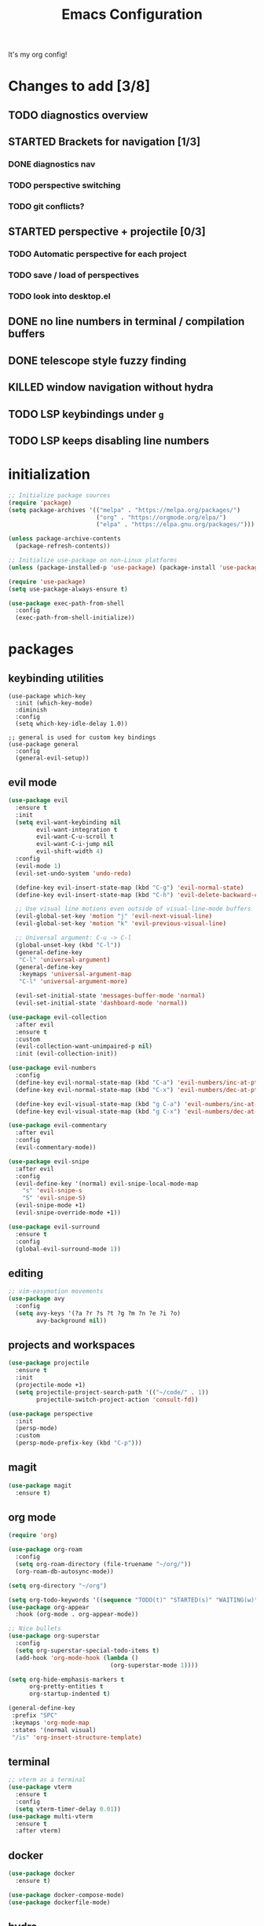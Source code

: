 #+TITLE: Emacs Configuration
#+STARTUP: contents
It's my org config!

* Changes to add [3/8]
** TODO diagnostics overview
** STARTED Brackets for navigation [1/3]
*** DONE diagnostics nav
*** TODO perspective switching
*** TODO git conflicts?
** STARTED perspective + projectile [0/3]
*** TODO Automatic perspective for each project
*** TODO save / load of perspectives
*** TODO look into desktop.el
** DONE no line numbers in terminal / compilation buffers
** DONE telescope style fuzzy finding
** KILLED window navigation without hydra
** TODO LSP keybindings under ~g~
** TODO LSP keeps disabling line numbers
* initialization
#+begin_src emacs-lisp
  ;; Initialize package sources
  (require 'package)
  (setq package-archives '(("melpa" . "https://melpa.org/packages/")
                           ("org" . "https://orgmode.org/elpa/")
                           ("elpa" . "https://elpa.gnu.org/packages/")))

  (unless package-archive-contents
    (package-refresh-contents))

  ;; Initialize use-package on non-Linux platforms
  (unless (package-installed-p 'use-package) (package-install 'use-package))

  (require 'use-package)
  (setq use-package-always-ensure t)

  (use-package exec-path-from-shell
    :config
    (exec-path-from-shell-initialize))
#+end_src

* packages
** keybinding utilities
#+begin_src elisp
  (use-package which-key
    :init (which-key-mode)
    :diminish
    :config
    (setq which-key-idle-delay 1.0))

  ;; general is used for custom key bindings
  (use-package general
    :config
    (general-evil-setup))
#+end_src
** evil mode
#+begin_src emacs-lisp 
  (use-package evil
    :ensure t
    :init
    (setq evil-want-keybinding nil
          evil-want-integration t
          evil-want-C-u-scroll t
          evil-want-C-i-jump nil
          evil-shift-width 4)
    :config
    (evil-mode 1)
    (evil-set-undo-system 'undo-redo)

    (define-key evil-insert-state-map (kbd "C-g") 'evil-normal-state)
    (define-key evil-insert-state-map (kbd "C-h") 'evil-delete-backward-char-and-join)

    ;; Use visual line motions even outside of visual-line-mode buffers
    (evil-global-set-key 'motion "j" 'evil-next-visual-line)
    (evil-global-set-key 'motion "k" 'evil-previous-visual-line)

    ;; Universal argument: C-u -> C-l
    (global-unset-key (kbd "C-l"))
    (general-define-key
     "C-l" 'universal-argument)
    (general-define-key
     :keymaps 'universal-argument-map
     "C-l" 'universal-argument-more)

    (evil-set-initial-state 'messages-buffer-mode 'normal)
    (evil-set-initial-state 'dashboard-mode 'normal))

  (use-package evil-collection
    :after evil
    :ensure t
    :custom
    (evil-collection-want-unimpaired-p nil)
    :init (evil-collection-init))

  (use-package evil-numbers
    :config
    (define-key evil-normal-state-map (kbd "C-a") 'evil-numbers/inc-at-pt)
    (define-key evil-normal-state-map (kbd "C-x") 'evil-numbers/dec-at-pt)

    (define-key evil-visual-state-map (kbd "g C-a") 'evil-numbers/inc-at-pt-incremental)
    (define-key evil-visual-state-map (kbd "g C-x") 'evil-numbers/dec-at-pt-incremental))

  (use-package evil-commentary
    :after evil
    :config
    (evil-commentary-mode))

  (use-package evil-snipe
    :after evil
    :config
    (evil-define-key '(normal) evil-snipe-local-mode-map
      "s" 'evil-snipe-s
      "S" 'evil-snipe-S)
    (evil-snipe-mode +1)
    (evil-snipe-override-mode +1))

  (use-package evil-surround
    :ensure t
    :config
    (global-evil-surround-mode 1))
#+end_src
** editing
#+begin_src emacs-lisp
  ;; vim-easymotion movements
  (use-package avy
    :config
    (setq avy-keys '(?a ?r ?s ?t ?g ?m ?n ?e ?i ?o)
          avy-background nil))
#+end_src
** projects and workspaces
#+begin_src emacs-lisp 
  (use-package projectile
    :ensure t
    :init
    (projectile-mode +1)
    (setq projectile-project-search-path '(("~/code/" . 1))
          projectile-switch-project-action 'consult-fd))

  (use-package perspective
    :init
    (persp-mode)
    :custom
    (persp-mode-prefix-key (kbd "C-p")))
#+end_src
** magit
#+begin_src emacs-lisp 
  (use-package magit
    :ensure t)
#+end_src
** org mode
#+begin_src emacs-lisp
  (require 'org)

  (use-package org-roam
    :config
    (setq org-roam-directory (file-truename "~/org/"))
    (org-roam-db-autosync-mode))

  (setq org-directory "~/org")

  (setq org-todo-keywords '((sequence "TODO(t)" "STARTED(s)" "WAITING(w)" "|" "DONE(d)" "KILLED(k)")))
  (use-package org-appear
    :hook (org-mode . org-appear-mode))

  ;; Nice bullets
  (use-package org-superstar
    :config
    (setq org-superstar-special-todo-items t)
    (add-hook 'org-mode-hook (lambda ()
                               (org-superstar-mode 1))))

  (setq org-hide-emphasis-markers t
        org-pretty-entities t
        org-startup-indented t)

  (general-define-key
   :prefix "SPC"
   :keymaps 'org-mode-map
   :states '(normal visual)
   "/is" 'org-insert-structure-template)
#+end_src

** terminal
#+begin_src emacs-lisp
  ;; vterm as a terminal
  (use-package vterm
    :ensure t
    :config
    (setq vterm-timer-delay 0.01))
  (use-package multi-vterm
    :ensure t
    :after vterm)

#+end_src

** docker
#+begin_src emacs-lisp
  (use-package docker
    :ensure t)

  (use-package docker-compose-mode)
  (use-package dockerfile-mode)
#+end_src
** hydra
#+begin_src emacs-lisp 
  (use-package hydra)
  (defhydra hydra-windows (:hint nil :rows 1)
    "Window Navigation..."
    ;; resizing windows
    ("<left>" evil-window-decrease-width)
    ("<up>" evil-window-increase-height)
    ("<down>" evil-window-decrease-height)
    ("<right>" evil-window-increase-width)

    ;; movement on a laptop
    ("h" evil-window-left)
    ("j" evil-window-down)
    ("k" evil-window-up)
    ("l" evil-window-right)

    ;; make windows  
    ("v" evil-window-vsplit)
    ("s" evil-window-split)
    ("q" evil-window-delete))
#+end_src

** misc packages
#+begin_src emacs-lisp
  ;; i forget what this does
  (use-package command-log-mode)
#+end_src
** completion

Configuration for ~fzf~, ~vertico~, ~company~, ~consult~, ~orderless~, and ~swiper~

*** Minibuffer
#+begin_src emacs-lisp 
  (use-package vertico
    :custom
    (vertico-count 20)
    :init
    (vertico-mode))

  (use-package consult
    ;; Enable automatic preview at point in the *Completions* buffer. This is
    ;; relevant when you use the default completion UI.
    :hook (completion-list-mode . consult-preview-at-point-mode)

    :init
    ;; Optionally configure the register formatting. This improves the register
    ;; preview for `consult-register', `consult-register-load',
    ;; `consult-register-store' and the Emacs built-ins.
    (setq register-preview-delay 0.2
          register-preview-function #'consult-register-format)

    ;; Optionally tweak the register preview window.
    ;; This adds thin lines, sorting and hides the mode line of the window.
    (advice-add #'register-preview :override #'consult-register-window)

    ;; Use Consult to select xref locations with preview
    (setq xref-show-xrefs-function #'consult-xref
          xref-show-definitions-function #'consult-xref)

    ;; set find args
    (setq consult-fd-args '((if (executable-find "fdfind" 'remote)
                                "fdfind" "fd")
                            "--hidden --full-path --color=never"
                            ;; ignores
                            "--exclude .git"
                            "--exclude .spack_env"
                            "--exclude .cache"))
    ;; Optionally configure preview. The default value
    ;; is 'any, such that any key triggers the preview.
    (setq consult-preview-key 'any)
    ;; Optionally configure the narrowing key.
    ;; Both < and C-+ work reasonably well.
    (setq consult-narrow-key "<") ;; "C-+"

    ;; Configure other variables and modes in the :config section,
    ;; after lazily loading the package.
    :config
    ;; Disable automatic preview for these commands
    (consult-customize
     consult-theme
     consult-ripgrep consult-git-grep consult-grep
     consult-bookmark consult-recent-file consult-xref
     consult--source-bookmark consult--source-file-register
     consult--source-recent-file consult--source-project-recent-file
     :preview-key '(:debounce 0.4 any)
     consult--source-buffer :hidden t :default nil)

    ;; Add perspective mode source to buffer switcher
    (add-to-list 'consult-buffer-sources persp-consult-source))

  ;; Use the `orderless' completion style.
  (use-package orderless
    :custom
    ;; Configure a custom style dispatcher (see the Consult wiki)
    (completion-styles '(orderless basic))
    (completion-category-defaults nil)
    (completion-category-overrides '((file (styles partial-completion)))))

  ;; Enable rich annotations using the Marginalia package
  (use-package marginalia
    :init (marginalia-mode))

  ;; required for the searches
  (use-package ripgrep)

  ;; Minibuffer actions
  (use-package embark
    :ensure t

    :bind
    (("C-." . embark-act)         ;; pick some comfortable binding
     ("C-;" . embark-dwim)        ;; good alternative: M-.
     ("C-h B" . embark-bindings)) ;; alternative for `describe-bindings'

    :init

    ;; Optionally replace the key help with a completing-read interface
    (setq prefix-help-command #'embark-prefix-help-command)

    :config

    ;; Hide the mode line of the Embark live/completions buffers
    (add-to-list 'display-buffer-alist
                 '("\\`\\*Embark Collect \\(Live\\|Completions\\)\\*"
                   nil
                   (window-parameters (mode-line-format . none)))))

  ;; Consult users will also want the embark-consult package.
  (use-package embark-consult
    :ensure t ; only need to install it, embark loads it after consult if found
    :hook
    (embark-collect-mode . consult-preview-at-point-mode))

  ;; Consult todos
  (use-package consult-todo)
#+end_src

*** auto completion
#+begin_src emacs-lisp
  ;; company for text auto completion
  (use-package company
    :commands (company-complete-common company-dabbrev)
    :config
    (global-company-mode)

    ;; Increase maximum number of items to show in auto-completion. Why?
    ;; .. seeing more at once gives you a better overview of your options.
    (setq company-tooltip-limit 40)

    ;; Don't make abbreviations lowercase or ignore case. Why?
    ;; .. many languages are case sensitive, so changing case isn't helpful.
    (setq company-dabbrev-downcase nil)
    (setq company-dabbrev-ignore-case nil)

    ;; Key-map: hold Control for Vim motion. Why?
    ;; .. we're already holding Control, allow navigation at the same time.
    (define-key company-active-map (kbd "C-n") 'company-select-next-or-abort)
    (define-key company-active-map (kbd "C-e") 'company-select-previous-or-abort)
    (define-key company-active-map (kbd "ESC") 'company-abort)
    (define-key company-active-map (kbd "TAB") 'company-complete-selection)

    (define-key company-search-map (kbd "C-j") 'company-select-next)
    (define-key company-search-map (kbd "C-k") 'company-select-previous))


  (use-package yasnippet
    :config
    (yas-global-mode 1))
#+end_src
* Language configuration

Mostly LSP, other sections will have other stuff idk

#+begin_src emacs-lisp 
  (use-package tree-sitter-langs)
  (use-package tree-sitter
    :config
    (require 'tree-sitter-langs)
    (global-tree-sitter-mode)
    (add-hook 'tree-sitter-after-on-hook
              #'tree-sitter-hl-mode))

  ;; syntax highlighting
  (use-package flycheck
    :ensure t
    :init (global-flycheck-mode))

  (use-package lsp-mode
    :init
    (setq lsp-keymap-prefix "C-c l")
    :hook (;; replace XXX-mode with concrete major-mode(e. g. python-mode)
           ;; if you want which-key integration
           (lsp-mode . lsp-enable-which-key-integration))
    :commands (lsp lsp-deferred)
    :config
    (setq
     lsp-warn-no-matched-clients nil
     lsp-auto-execute-action nil)

    (add-to-list 'lsp-file-watch-ignored-directories "[/\\\\]spack_env\\'"))

  (use-package lsp-ui
    :commands lsp-ui-mode
    :config

    (setq
     ;; sideline congfig
     lsp-ui-sideline-show-code-actions nil
     lsp-ui-sideline-show-diagnostics t
     lsp-ui-sideline-delay 0.2
     ;; documentation settings
     lsp-ui-doc-enable t
     lsp-ui-doc-position 'at-point
     lsp-ui-doc-show-with-cursor nil
     lsp-ui-doc-show-with-mouse nil
     ;; Themeing
     lsp-lens-enable nil
     lsp-headerline-breadcrumb-enable nil
     lsp-modeline-diagnostics-enable t
     lsp-modeline-code-actions-enable t))

  (add-hook 'lsp-ui-doc-mode-hook (lambda () (display-line-numbers-mode 0)))


  (use-package dap-mode
    :ensure t
    :defer t
    :after lsp-mode
    :config
    (dap-auto-configure-mode))

  ;; formatting for most lanugages
  (use-package format-all)

  ;; Cmake
  (use-package cmake-mode)
  ;; editing justfiles
  (use-package just-mode)
#+end_src

** C/C++

#+begin_src emacs-lisp 
  ;; C/C++
  (use-package ccls
    :hook ((c-mode c++-mode objc-mode cuda-mode) . lsp)
    :custom
    (ccls-args nil)
    (ccls-executable (executable-find "ccls")))
#+end_src
** Haskell
#+begin_src emacs-lisp
  (use-package haskell-mode)
  (use-package lsp-haskell)

  (add-hook 'haskell-mode-hook #'lsp)
  (add-hook 'haskell-literate-mode-hook #'lsp)

  (general-define-key
   :prefix "SPC"
   :keymaps 'haskell-mode-map
   :states '(normal visual)
   "/f" 'format-all-buffer
   "/l" 'haskell-process-load-file)
#+end_src
** GLSL
#+begin_src emacs-lisp 
  ;; GLSL
  (use-package glsl-mode)
#+end_src
** Ocaml
#+begin_src emacs-lisp
  (use-package tuareg
    :ensure t
    :mode (("\\.ocamlinit\\'" . tuareg-mode)))

  (use-package dune
    :ensure t)

  ;; Merlin configuration
  (use-package merlin
    :ensure t
    :config
    (add-hook 'tuareg-mode-hook #'merlin-mode)
    (add-hook 'merlin-mode-hook #'company-mode)
    ;; we're using flycheck instead
    (setq merlin-error-after-save nil))

  (use-package merlin-eldoc
    :ensure t
    :hook ((tuareg-mode) . merlin-eldoc-setup))

  ;; This uses Merlin internally
  (use-package flycheck-ocaml
    :ensure t
    :config
    (flycheck-ocaml-setup))
#+end_src
** Python
#+begin_src emacs-lisp
  ;; Built-in Python utilities
  (use-package python
    :ensure t
    :hook ((python-mode . format-all-mode))
    :custom
    (dap-python-debugger 'debugpy)
    (dap-python-executable "python3")
    (python-shell-interpreter "python3")
    :config
    (require 'dap-python)

    ;; Remove guess indent python message
    (setq python-indent-guess-indent-offset-verbose nil))

  (use-package pyvenv
    :config
    (setenv "WORKON_HOME" "/opt/homebrew/Caskroom/miniconda/base/envs/")
    (pyvenv-mode 1))

  (use-package lsp-pyright
    :ensure t
    :hook (python-mode . (lambda ()
                           (require 'lsp-pyright)
                           (lsp-deferred))))  ; or lsp-deferred
#+end_src
** Protobuf
#+begin_src emacs-lisp
  (use-package protobuf-mode)
#+end_src
** SML
#+begin_src emacs-lisp 
  ;; SML
  (use-package sml-mode
    :config
    (setq sml-indent-level 2))
#+end_src
** racket
#+begin_src emacs-lisp 
  (use-package racket-mode
    :hook ((racket-mode . format-all-mode)
           (racket-mode . racket-xp-mode)))

  (general-define-key
   :prefix "SPC"
   :keymaps 'racket-mode-map
   :states '(normal visual)
   ;; language bindings
   "ld" 'xref-find-definitions
   "lr" 'xref-find-references
   "lR" 'racket-xp-rename
   ;; racket bindings
   "/f" 'format-all-buffer
   "/r" 'racket-run-and-switch-to-repl
   "/R" 'racket-run-module-at-point)

  (general-nmap
    :keymaps 'racket-mode-map
    "K" 'racket-xp-describe)
#+end_src
** rust
#+begin_src emacs-lisp 
  ;; RUST
  (use-package rust-mode
    :hook ((rust-mode . lsp-deferred)
           (rust-mode . flycheck-mode))
    :config
    ;; rustfmt
    (setq rust-format-show-buffer nil)
    (setq rust-format-on-save t))

  (use-package cargo
    :after rust-mode)
#+end_src
* themeing

#+begin_src emacs-lisp
  (use-package doom-modeline
    :ensure t
    :init (doom-modeline-mode 1))

  (use-package nerd-icons)

  (use-package catppuccin-theme)
  (setq catppuccin-flavor 'mocha)
  (catppuccin-reload)

  (use-package rainbow-delimiters
    :hook (prog-mode . rainbow-delimiters-mode))

  (use-package rainbow-mode
    :hook (prog-mode . rainbow-delimiters-mode))

  (use-package hl-todo
    :config
    (global-hl-todo-mode))

  (use-package solaire-mode
    :config
    (solaire-global-mode +1))

  ;; nicer compilation window
  (use-package fancy-compilation
    :commands (fancy-compilation-mode))

  (with-eval-after-load 'compile
    (fancy-compilation-mode))

  ;; icons
  (use-package all-the-icons)
#+end_src

* Emacs Package
We are installing this last so we can access all packages installed before
#+begin_src emacs-lisp
  ;; A few more useful configurations...
  (use-package emacs
    :custom
    ;; Support opening new minibuffers from inside existing minibuffers.
    (enable-recursive-minibuffers t)
    ;; Hide commands in M-x which do not work in the current mode.

    (read-extended-command-predicate #'command-completion-default-include-p)

    :init
    ;; Add prompt indicator to `completing-read-multiple'.
    ;; We display [CRM<separator>], e.g., [CRM,] if the separator is a comma.
    (defun crm-indicator (args)
      (cons (format "[CRM%s] %s"
                    (replace-regexp-in-string
                     "\\`\\[.*?]\\*\\|\\[.*?]\\*\\'" ""
                     crm-separator)
                    (car args))
            (cdr args)))
    (advice-add #'completing-read-multiple :filter-args #'crm-indicator)

    ;; Do not allow the cursor in the minibuffer prompt
    (setq minibuffer-prompt-properties
          '(read-only t cursor-intangible t face minibuffer-prompt))
    (add-hook 'minibuffer-setup-hook #'cursor-intangible-mode))
#+end_src
* settings

some general settings. enabling the mouse, column numbers, things of that sort.

#+begin_src emacs-lisp
  (setq default-frame-alist '((undecorated-round . t)))
  (scroll-bar-mode -1)        ; Disable visible scrollbar
  (tool-bar-mode -1)          ; Disable the toolbar
  (tooltip-mode -1)           ; Disable tooltips
  (setq native-comp-async-report-warnings-errors nil)
  (set-fringe-mode 10)        ; Give some breathing room
  (xterm-mouse-mode)          ; enable mouse control in terminal
  (global-hl-line-mode)       ; cursor line
  (electric-pair-mode)        ; auto pairs
  (electric-indent-mode)      ; auto indent
  (setq vc-follow-symlinks t) ; auto follow VC links
  (setq indicate-empty-lines t)
  (setq inhibit-startup-message t)
  (setq dired-kill-when-opening-new-dired-buffer t)
  (setq split-height-threshold nil
        split-width-threshold 0)

  ;; column numbers
  (setq-default display-line-numbers 'relative
                display-line-numbers-mode 'relative
                global-display-line-numbers-mode 'relative)
  ;; disable line numbers in certain modes
  (dolist (mode '(org-mode-hook
                  term-mode-hook
                  vterm-mode-hook
                  shell-mode-hook
                  eshell-mode-hook))
    (add-hook mode (lambda() (display-line-numbers-mode 0))))

  ;; Make ESC quit prompts
  (global-set-key (kbd "<escape>") 'keyboard-escape-quit)

  ;; only "y or n" prompts
  (defalias 'yes-or-no-p 'y-or-n-p)

  ;; disable file backups
  (setq backup-inhibited t)
  (setq auto-save-default nil)

  ;; expand tabs into spaces
  (setq-default indent-tabs-mode nil)
  (setq-default tab-width 4)

  ;; use the faster programs
  (setq find-program "fd"
        grep-program "rg")
#+end_src
* defs
** commands
#+begin_src emacs-lisp 
  ;; toggles relative column numbers
  (defun qqh/toggle-relative-line ()
    (interactive)
    (if (eq display-line-numbers 'relative)
        (setq display-line-numbers t)
      (setq display-line-numbers 'relative)))

  (defun qqh/emacs-reload ()
    (interactive)
    (load-file user-init-file))
  (defun qqh/open-emacs-config ()
    (interactive)
    (find-file "~/.emacs.d/config.org"))

  (defun qqh/kill-current-buffer ()
    (interactive)
    (persp-kill-buffer* (current-buffer)))
#+end_src

* keybindings
*** leader key bindings
#+begin_src emacs-lisp 
  ;; keybindings
  (general-create-definer qqh/leader-definer
    :keymaps '(normal visual emacs)
    :prefix "SPC"
    :global-prefix "C-SPC")

  ;; remove the help binding
  (global-unset-key (kbd "C-h"))

  ;; defines leader key bindings
  (qqh/leader-definer
    ;; top level bindings
    "SPC" 'consult-buffer
    "TAB" 'other-window
    "q" 'qqh/kill-current-buffer
    "g" 'magit
    "h" 'help
    "x" 'execute-extended-command
    "," 'evil-switch-to-windows-last-buffer

    ;; files
    "ff" 'consult-fd
    "fp" 'counsel-rg
    "fs" 'consult-line
    "fS" 'consult-line-multi
    "fq" 'kill-buffer

    ;; Open (o)
    "of" 'dired
    "ot" 'multi-vterm-project
    "oT" 'multi-vterm

    ;; projects (p)
    "p" 'projectile-command-map

    ;; LSP
    "ld" 'lsp-find-definition
    "lr" 'lsp-ui-peek-find-references
    "lR" 'lsp-rename
    "l SPC" 'lsp-execute-code-action

    ;; code
    "cc" 'compile
    "cC" 'compile-interactive
    "ch" 'man
    "cd" 'docker

    ;; toggles (t)
    "tr" 'qqh/toggle-relative-line

    ;; windows
    "w" 'hydra-windows/body

    ;; emacs (;)
    ";r" 'qqh/emacs-reload
    ";c" 'qqh/open-emacs-config
    ;; lisp eval
    ";l SPC" 'eval-last-sexp
    ";ll" 'eval-region
    ;; global org bindings (;o)
    ";oa" 'org-agenda
    ";oc" 'org-roam-capture
    ";ol" 'org-roam-node-insert
    ";on" 'org-roam-node-find
    )
#+end_src

*** non-leader bindings
#+begin_src emacs-lisp
  ;; define movements to be accessed by Meta + key on colemak
  (general-def
    :states '(normal visual insert)
    "M-m" 'evil-backward-char
    "M-n" 'evil-next-visual-line
    "M-e" 'evil-previous-visual-line
    "M-i" 'evil-forward-char
    ;; Window movement
    "<C-left>" 'evil-window-left
    "<C-right>" 'evil-window-right
    "<C-up>" 'evil-window-up
    "<C-down>" 'evil-window-down
    "C-q" 'evil-window-delete)

  (general-def
    :states '(normal visual)
    "K" 'lsp-ui-doc-glance
    "RET" 'avy-goto-char-2
    "]d" 'flycheck-next-error
    "[d" 'flycheck-previous-error)

  (general-def
    :states '(normal visual insert emacs)
    "M-[" 'tab-previous
    "M-]" 'tab-next)

  (general-def
    :states '(normal visual insert)
    "<f8>" 'multi-vterm-dedicated-toggle)

  ;; unbind keys
  (general-unbind
    :states '(normal visual emacs insert)
    "C-p" ;; used for the persp-mode map
    )
#+end_src


